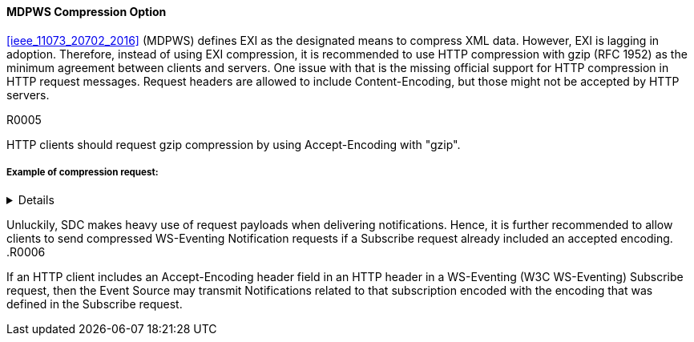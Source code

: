 ==== MDPWS Compression Option

<<ieee_11073_20702_2016>> (MDPWS) defines EXI as the designated means to compress XML data. However, EXI is lagging in adoption. Therefore, instead of using EXI compression, it is recommended to use HTTP compression with gzip (RFC 1952) as the minimum agreement between clients and servers. One issue with that is the missing official support for HTTP compression in HTTP request messages. Request headers are allowed to include Content-Encoding, but those might not be accepted by HTTP servers.

.R0005
[sdpi_requirement#r0005,sdpi_req_level=should]
****
HTTP clients should request gzip compression by using Accept-Encoding with "gzip".
****
===== Example of compression request:
[%collapsible]
====
[, cols="1"]
|===
|*Request header to request compression*|
GET /path/to/resource HTTP/1.1

Host: www.example.com

Accept-Encoding: gzip
|===
The client indicates gzip compression to be an accepted response encoding. Note that the server is nevertheless free to send the response without compression.

[, cols="1"]
|===
|*Response header indicating compressed content*|
HTTP/1.1 200 OK

Date: mon, 26 June 2016 22:38:34 GMT

Server: Apache/1.3.3.7 (Unix)  (Red-Hat/Linux)

Last-Modified: Wed, 08 Jan 2020 23:11:55 GMT

Accept-Ranges: bytes

Content-Length: 438

Connection: close

Content-Type: text/xml; charset=UTF-8

Content-Encoding: gzip
|===
The HTTP server decided to encode the response with the gzip compression. Note that servers are not required to actually compress (e.g. due to load conditions or unknown algorithms they are entitled to answer with identity encoding).

====

Unluckily, SDC makes heavy use of request payloads when delivering notifications. Hence, it is further recommended to allow clients to send compressed WS-Eventing Notification requests if a Subscribe request already included an accepted encoding.
.R0006
[sdpi_requirement#r0006,sdpi_req_level=may]
****
If an HTTP client includes an Accept-Encoding header field in an HTTP header in a WS-Eventing (W3C WS-Eventing) Subscribe request, then the Event Source may transmit Notifications related to that subscription encoded with the encoding that was defined in the Subscribe request.
****
